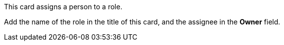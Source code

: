 This card assigns a person to a role.

Add the name of the role in the title of this card, and the assignee in the *Owner* field.